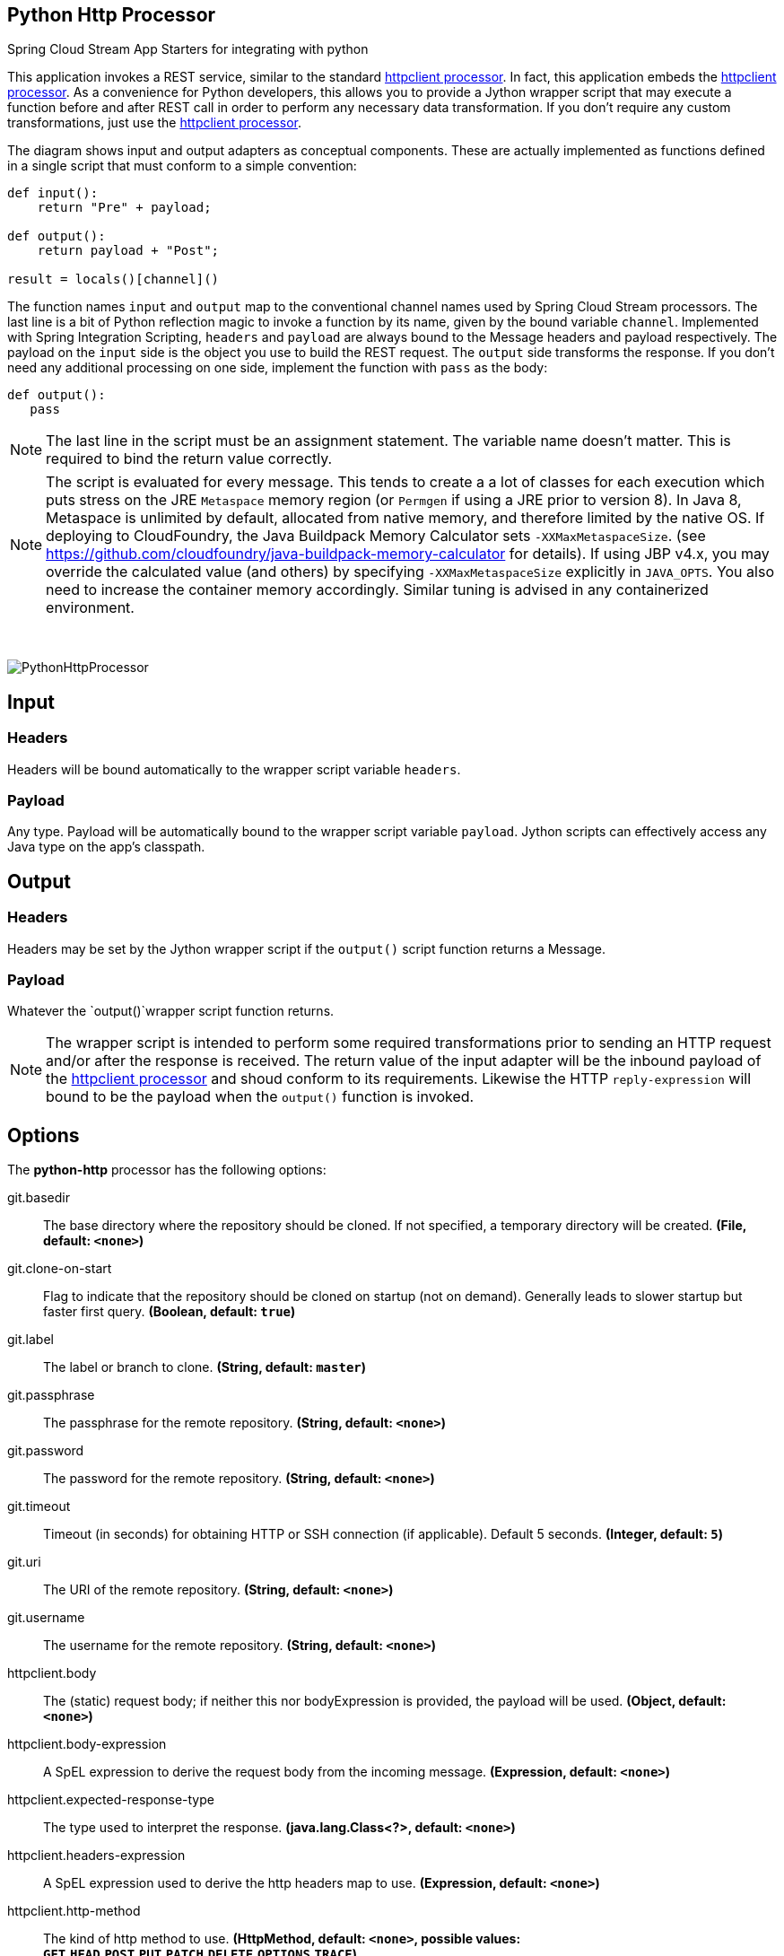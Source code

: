 //tag::ref-doc[]
== Python Http Processor
:imagesdir: ../images

:httpclient-processor: https://github.com/spring-cloud-stream-app-starters/httpclient/blob/master/spring-cloud-starter-stream-processor-httpclient/README.adoc

Spring Cloud Stream App Starters for integrating with python

This application invokes a REST service, similar to the standard {httpclient-processor}[httpclient processor]. In fact,
this application embeds the {httpclient-processor}[httpclient processor]. As a convenience for Python developers, this
allows you to provide a Jython wrapper script that may execute a function before and after REST call in order to
perform any necessary data transformation. If you don't require any custom transformations, just use the
{httpclient-processor}[httpclient processor].

The diagram shows input and output adapters as conceptual components. These are actually implemented as
functions defined in a single script that must conform to a simple convention:

```python
def input():
    return "Pre" + payload;

def output():
    return payload + "Post";

result = locals()[channel]()
```

The function names `input` and `output` map to the conventional channel names used by Spring Cloud Stream processors.
The last line is a bit of Python reflection magic to invoke a function by its name, given by the bound variable
`channel`. Implemented with Spring Integration Scripting, `headers` and `payload` are always bound to the Message
headers and payload respectively. The payload on the `input` side is the object you use to build the REST request.
The `output` side transforms the response. If you don't need any additional processing on one side, implement the
function  with  `pass` as the body:

```python
def output():
   pass
```

[NOTE]
====
The last line in the script must be an assignment statement. The variable name doesn't matter. This is required to bind the return value correctly.
====

[NOTE]
====
The script is evaluated for every message. This tends to create a a lot of classes for each execution which puts
stress on the JRE `Metaspace` memory region (or `Permgen` if using
a JRE prior to version 8). In Java 8, Metaspace is unlimited by default, allocated from native memory, and therefore
limited by the native OS. If deploying to CloudFoundry, the Java Buildpack Memory Calculator sets `-XXMaxMetaspaceSize`.
(see https://github.com/cloudfoundry/java-buildpack-memory-calculator for details). If using JBP v4.x, you may
override the calculated value (and others) by specifying `-XXMaxMetaspaceSize` explicitly in `JAVA_OPTS`. You also
need to increase the container memory accordingly. Similar tuning is advised in any containerized environment.
====

{nbsp}

image:python-http-processor.gif[PythonHttpProcessor]

== Input
=== Headers
Headers will be bound automatically to the wrapper script variable `headers`.

=== Payload
Any type. Payload will be automatically bound to the wrapper script variable `payload`. Jython scripts can
effectively access any Java type on the app's classpath.

== Output
=== Headers
Headers may be set by the Jython wrapper script if the `output()` script function returns a Message.

=== Payload
Whatever the `output()`wrapper script function returns.



[NOTE]
====
The wrapper script is intended to perform some required transformations prior to sending an HTTP request and/or after
 the response is received. The return value of the input adapter will be the inbound payload of the
 https://github.com/spring-cloud-stream-app-starters/httpclient[httpclient processor] and shoud conform to its requirements. Likewise
 the HTTP `reply-expression` will bound to be the payload when the `output()` function is invoked.
====

== Options

The **$$python-http$$** $$processor$$ has the following options:

//tag::configuration-properties[]
$$git.basedir$$:: $$The base directory where the repository should be cloned. If not specified, a temporary directory will be
 created.$$ *($$File$$, default: `$$<none>$$`)*
$$git.clone-on-start$$:: $$Flag to indicate that the repository should be cloned on startup (not on demand).
 Generally leads to slower startup but faster first query.$$ *($$Boolean$$, default: `$$true$$`)*
$$git.label$$:: $$The label or branch to clone.$$ *($$String$$, default: `$$master$$`)*
$$git.passphrase$$:: $$The passphrase for the remote repository.$$ *($$String$$, default: `$$<none>$$`)*
$$git.password$$:: $$The password for the remote repository.$$ *($$String$$, default: `$$<none>$$`)*
$$git.timeout$$:: $$Timeout (in seconds) for obtaining HTTP or SSH connection (if applicable). Default
 5 seconds.$$ *($$Integer$$, default: `$$5$$`)*
$$git.uri$$:: $$The URI of the remote repository.$$ *($$String$$, default: `$$<none>$$`)*
$$git.username$$:: $$The username for the remote repository.$$ *($$String$$, default: `$$<none>$$`)*
$$httpclient.body$$:: $$The (static) request body; if neither this nor bodyExpression is provided, the payload will be used.$$ *($$Object$$, default: `$$<none>$$`)*
$$httpclient.body-expression$$:: $$A SpEL expression to derive the request body from the incoming message.$$ *($$Expression$$, default: `$$<none>$$`)*
$$httpclient.expected-response-type$$:: $$The type used to interpret the response.$$ *($$java.lang.Class<?>$$, default: `$$<none>$$`)*
$$httpclient.headers-expression$$:: $$A SpEL expression used to derive the http headers map to use.$$ *($$Expression$$, default: `$$<none>$$`)*
$$httpclient.http-method$$:: $$The kind of http method to use.$$ *($$HttpMethod$$, default: `$$<none>$$`, possible values: `GET`,`HEAD`,`POST`,`PUT`,`PATCH`,`DELETE`,`OPTIONS`,`TRACE`)*
$$httpclient.reply-expression$$:: $$A SpEL expression used to compute the final result, applied against the whole http response.$$ *($$Expression$$, default: `$$body$$`)*
$$httpclient.url$$:: $$The URL to issue an http request to, as a static value.$$ *($$String$$, default: `$$<none>$$`)*
$$httpclient.url-expression$$:: $$A SpEL expression against incoming message to determine the URL to use.$$ *($$Expression$$, default: `$$<none>$$`)*
$$wrapper.delimiter$$:: $$The variable delimiter.$$ *($$Delimiter$$, default: `$$<none>$$`, possible values: `COMMA`,`SPACE`,`TAB`,`NEWLINE`)*
$$wrapper.script$$:: $$The Python script file name.$$ *($$String$$, default: `$$<none>$$`)*
$$wrapper.variables$$:: $$Variable bindings as a delimited string of name-value pairs, e.g. 'foo=bar,baz=car'.$$ *($$String$$, default: `$$<none>$$`)*
//end::configuration-properties[]

== Build

[source, bash]
----
$./mvnw package
----

== Examples
See https://github.com/spring-cloud-stream-app-starters/httpclient[httpclient processor] for more examples on
`httpclient` properties.

[source, bash]
----
$java -jar python-http-processor.jar --wrapper.script=/local/directory/build-json.py --httpclient.url=http://someurl
--httpclient.http-method=POST --httpclient.headers-expression="{'Content-Type':'application/json'}"

$java -jar python-http-processor.jar --git.uri=https://github.com/some-repo --wrapper.script=some-script.py --wrapper
.variables=foo=0.45,bar=0.55 --httpclient.url=http://someurl
----

//end::ref-doc[]



